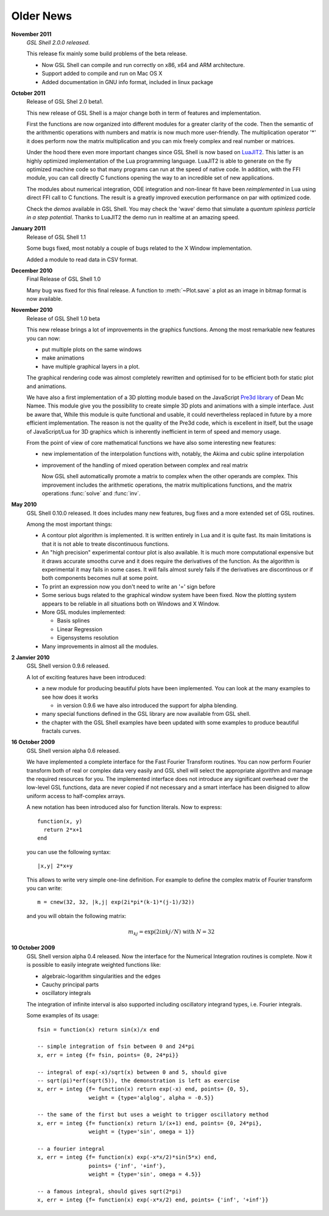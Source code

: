 .. highlight:: lua

Older News
==========

**November 2011**
  *GSL Shell 2.0.0 released*.

  This release fix mainly some build problems of the beta release.

  * Now GSL Shell can compile and run correctly on x86, x64 and ARM architecture.
  * Support added to compile and run on Mac OS X
  * Added documentation in GNU info format, included in linux package

**October 2011**
  Release of GSL Shel 2.0 beta1.

  This new release of GSL Shell is a major change both in term of features and implementation.

  First the functions are now organized into different modules for a greater clarity of the code.
  Then the semantic of the arithmentic operations with numbers and matrix is now much more user-friendly.
  The multiplication operator '*' it does perform now the matrix multiplication and you can mix freely complex and real number or matrices.

  Under the hood there even more important changes since GSL Shell is now based on `LuaJIT2 <http://luajit.org>`_.
  This latter is an highly optimized implementation of the Lua programming language.
  LuaJIT2 is able to generate on the fly optimized machine code so that many programs can run at the speed of native code.
  In addition, with the FFI module, you can call directly C functions opening the way to an incredible set of new applications.

  The modules about numerical integration, ODE integration and non-linear fit have been *reimplemented* in Lua using direct FFI call to C functions.
  The result is a greatly improved execution performance on par with optimized code.

  Check the *demos* available in GSL Shell.
  You may check the 'wave' demo that simulate a *quantum spinless particle in a step potential*.
  Thanks to LuaJIT2 the demo run in realtime at an amazing speed.

**January 2011**
  Release of GSL Shell 1.1

  Some bugs fixed, most notably a couple of bugs related to the X Window implementation.

  Added a module to read data in CSV format.

**December 2010**
  Final Release of GSL Shell 1.0

  Many bug was fixed for this final release. A function to :meth:`~Plot.save` a plot as an image in bitmap format is now available.

**November 2010**
  Release of GSL Shell 1.0 beta

  This new release brings a lot of improvements in the graphics functions. Among the most remarkable new features you can now:

  * put multiple plots on the same windows
  * make animations
  * have multiple graphical layers in a plot.

  The graphical rendering code was almost completely rewritten and optimised for to be efficient both for static plot and animations.

  We have also a first implementation of a 3D plotting module based on the JavaScript `Pre3d library <http://deanm.github.com/pre3d/>`_ of Dean Mc Namee. This module give you the possibility to create simple 3D plots and animations with a simple interface. Just be aware that, While this module is quite functional and usable, it could nevertheless replaced in future by a more efficient implementation. The reason is not the quality of the Pre3d code, which is excellent in itself, but the usage of JavaScript/Lua for 3D graphics which is inherently inefficient in term of speed and memory usage.

  From the point of view of core mathematical functions we have also some interesting new features:

  * new implementation of the interpolation functions with, notably, the Akima and cubic spline interpolation
  * improvement of the handling of mixed operation between complex and real matrix

    Now GSL shell automatically promote a matrix to complex when the other operands are complex. This improvement includes the arithmetic operations, the matrix multiplications functions, and the matrix operations :func:`solve` and :func:`inv`.

**May 2010**
  GSL Shell 0.10.0 released. It does includes many new features, bug fixes
  and a more extended set of GSL routines.

  Among the most important things:

  * A contour plot algorithm is implemented. It is written entirely in
    Lua and it is quite fast. Its main limitations is that it is not
    able to treate discontinuous functions.

  * An "high precision" experimental contour plot is also
    available. It is much more computational expensive but it draws
    accurate smooths curve and it does require the derivatives of the
    function. As the algorithm is experimental it may fails in some
    cases. It will fails almost surely fails if the derivatives are
    discontinous or if both components becomes null at some point.

  * To print an expression now you don't need to write an '=' sign before

  * Some serious bugs related to the graphical window system have been fixed. Now the plotting system appears to be reliable in all situations both on Windows and X Window.

  * More GSL modules implemented:

    - Basis splines
    - Linear Regression
    - Eigensystems resolution

  * Many improvements in almost all the modules.

**2 Janvier 2010**
  GSL Shell version 0.9.6 released.

  A lot of exciting features have been introduced:

  * a new module for producing beautiful plots have been implemented.
    You can look at the many examples to see how does it works

    - in version 0.9.6 we have also introduced the support for alpha blending.

  * many special functions defined in the GSL library are now available from GSL shell.

  * the chapter with the GSL Shell examples have been updated with some examples to produce beautiful fractals curves.

**16 October 2009**
  GSL Shell version alpha 0.6 released.

  We have implemented a complete
  interface for the Fast Fourier Transform routines. You can now perform
  Fourier transform both of real or complex data very easily and GSL shell
  will select the appropriate algorithm and manage the required resources for
  you. The implemented interface does not introduce any significant overhead
  over the low-level GSL functions, data are never copied if not necessary
  and a smart interface has been disigned to allow uniform access to
  half-complex arrays.

  A new notation has been introduced also for function literals. Now to
  express::

     function(x, y)
       return 2*x+1
     end

  you can use the following syntax::

    |x,y| 2*x+y

  This allows to write very simple one-line definition. For example to define
  the complex matrix of Fourier transform you can write::

     m = cnew(32, 32, |k,j| exp(2i*pi*(k-1)*(j-1)/32))

  and you will obtain the following matrix:

  .. math::
     m_{kj} = \exp(2i \pi k j/N) \; \textrm{with} \; N = 32

**10 October 2009**
  GSL Shell version alpha 0.4 released. Now the
  interface for the Numerical Integration routines is complete. Now it is
  possible   to easily integrate weighted functions like:

  - algebraic-logarithm singularities and the edges
  - Cauchy principal parts
  - oscillatory integrals

  The integration of infinite interval is also supported including
  oscillatory integrand types, i.e. Fourier integrals.


  Some examples of its usage::

    fsin = function(x) return sin(x)/x end

    -- simple integration of fsin between 0 and 24*pi
    x, err = integ {f= fsin, points= {0, 24*pi}}

    -- integral of exp(-x)/sqrt(x) between 0 and 5, should give
    -- sqrt(pi)*erf(sqrt(5)), the demonstration is left as exercise
    x, err = integ {f= function(x) return exp(-x) end, points= {0, 5},
		    weight = {type='alglog', alpha = -0.5}}

    -- the same of the first but uses a weight to trigger oscillatory method
    x, err = integ {f= function(x) return 1/(x+1) end, points= {0, 24*pi},
		    weight = {type='sin', omega = 1}}

    -- a fourier integral
    x, err = integ {f= function(x) exp(-x*x/2)*sin(5*x) end,
		    points= {'inf', '+inf'},
		    weight = {type='sin', omega = 4.5}}

    -- a famous integral, should gives sqrt(2*pi)
    x, err = integ {f= function(x) exp(-x*x/2) end, points= {'inf', '+inf'}}
